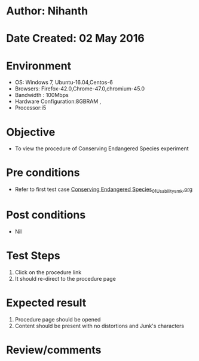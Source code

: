 * Author: Nihanth
* Date Created: 02 May 2016
* Environment
  - OS: Windows 7, Ubuntu-16.04,Centos-6
  - Browsers: Firefox-42.0,Chrome-47.0,chromium-45.0
  - Bandwidth : 100Mbps
  - Hardware Configuration:8GBRAM , 
  - Processor:i5

* Objective
  - To view the procedure of Conserving Endangered Species experiment

* Pre conditions
  - Refer to first test case [[https://github.com/Virtual-Labs/population-ecology-virtual-lab-i-au/blob/master/test-cases/integration_test-cases/Conserving Endangered Species/Conserving Endangered Species_01_Usability_smk.org][Conserving Endangered Species_01_Usability_smk.org]]

* Post conditions
  - Nil
* Test Steps
  1. Click on the procedure link 
  2. It should re-direct to the procedure page

* Expected result
  1. Procedure page should be opened
  2. Content should be present with no distortions and Junk's characters

* Review/comments


